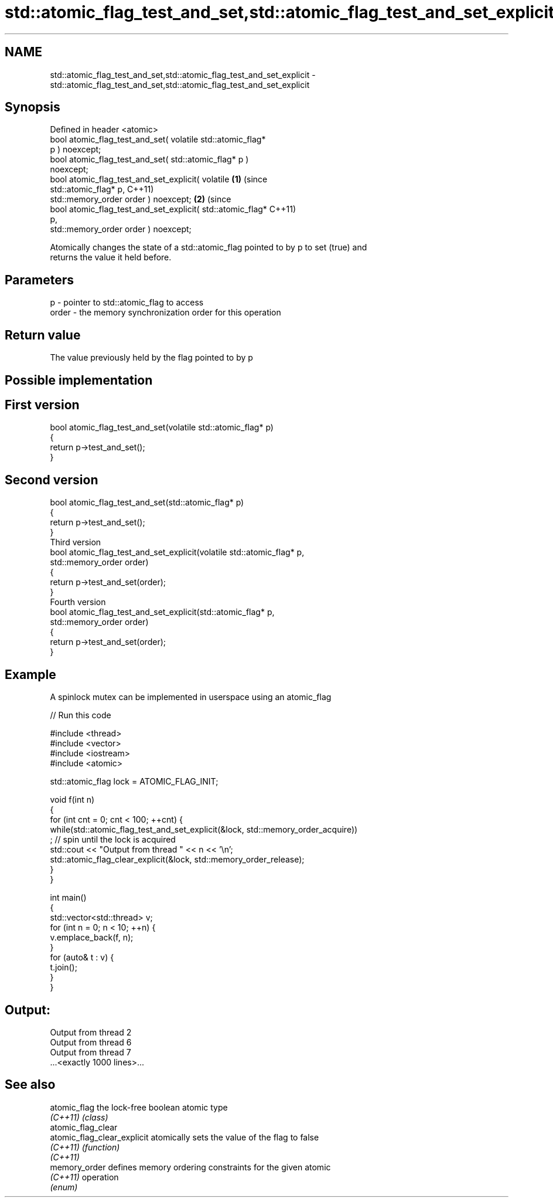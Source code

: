 .TH std::atomic_flag_test_and_set,std::atomic_flag_test_and_set_explicit 3 "2019.08.27" "http://cppreference.com" "C++ Standard Libary"
.SH NAME
std::atomic_flag_test_and_set,std::atomic_flag_test_and_set_explicit \- std::atomic_flag_test_and_set,std::atomic_flag_test_and_set_explicit

.SH Synopsis
   Defined in header <atomic>
   bool atomic_flag_test_and_set( volatile std::atomic_flag*
   p ) noexcept;
   bool atomic_flag_test_and_set( std::atomic_flag* p )
   noexcept;
   bool atomic_flag_test_and_set_explicit( volatile           \fB(1)\fP (since
   std::atomic_flag* p,                                           C++11)
   std::memory_order order ) noexcept;                                    \fB(2)\fP (since
   bool atomic_flag_test_and_set_explicit( std::atomic_flag*                  C++11)
   p,
   std::memory_order order ) noexcept;

   Atomically changes the state of a std::atomic_flag pointed to by p to set (true) and
   returns the value it held before.

.SH Parameters

   p     - pointer to std::atomic_flag to access
   order - the memory synchronization order for this operation

.SH Return value

   The value previously held by the flag pointed to by p

.SH Possible implementation

.SH First version
   bool atomic_flag_test_and_set(volatile std::atomic_flag* p)
   {
       return p->test_and_set();
   }
.SH Second version
   bool atomic_flag_test_and_set(std::atomic_flag* p)
   {
       return p->test_and_set();
   }
                               Third version
   bool atomic_flag_test_and_set_explicit(volatile std::atomic_flag* p,
                                          std::memory_order order)
   {
       return p->test_and_set(order);
   }
                              Fourth version
   bool atomic_flag_test_and_set_explicit(std::atomic_flag* p,
                                          std::memory_order order)
   {
       return p->test_and_set(order);
   }

.SH Example

   A spinlock mutex can be implemented in userspace using an atomic_flag

   
// Run this code

 #include <thread>
 #include <vector>
 #include <iostream>
 #include <atomic>

 std::atomic_flag lock = ATOMIC_FLAG_INIT;

 void f(int n)
 {
     for (int cnt = 0; cnt < 100; ++cnt) {
         while(std::atomic_flag_test_and_set_explicit(&lock, std::memory_order_acquire))
              ; // spin until the lock is acquired
         std::cout << "Output from thread " << n << '\\n';
         std::atomic_flag_clear_explicit(&lock, std::memory_order_release);
     }
 }

 int main()
 {
     std::vector<std::thread> v;
     for (int n = 0; n < 10; ++n) {
         v.emplace_back(f, n);
     }
     for (auto& t : v) {
         t.join();
     }
 }

.SH Output:

 Output from thread 2
 Output from thread 6
 Output from thread 7
 ...<exactly 1000 lines>...

.SH See also

   atomic_flag                the lock-free boolean atomic type
   \fI(C++11)\fP                    \fI(class)\fP
   atomic_flag_clear
   atomic_flag_clear_explicit atomically sets the value of the flag to false
   \fI(C++11)\fP                    \fI(function)\fP
   \fI(C++11)\fP
   memory_order               defines memory ordering constraints for the given atomic
   \fI(C++11)\fP                    operation
                              \fI(enum)\fP
